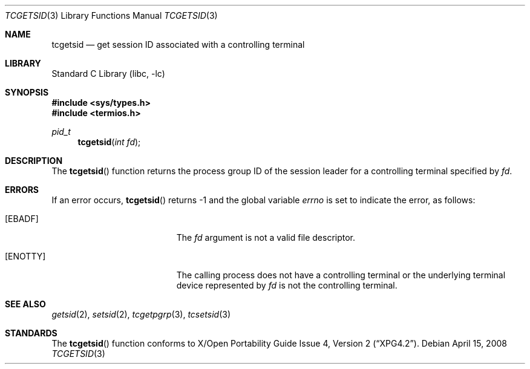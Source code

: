 .\" Copyright (c) 2008 David Xu <davidxu@FreeBSD.org>
.\" All rights reserved.
.\"
.\" Redistribution and use in source and binary forms, with or without
.\" modification, are permitted provided that the following conditions
.\" are met:
.\" 1. Redistributions of source code must retain the above copyright
.\"    notice, this list of conditions and the following disclaimer.
.\" 2. Redistributions in binary form must reproduce the above copyright
.\"    notice, this list of conditions and the following disclaimer in the
.\"    documentation and/or other materials provided with the distribution.
.\"
.\" THIS SOFTWARE IS PROVIDED BY THE REGENTS AND CONTRIBUTORS ``AS IS'' AND
.\" ANY EXPRESS OR IMPLIED WARRANTIES, INCLUDING, BUT NOT LIMITED TO, THE
.\" IMPLIED WARRANTIES OF MERCHANTABILITY AND FITNESS FOR A PARTICULAR PURPOSE
.\" ARE DISCLAIMED.  IN NO EVENT SHALL THE REGENTS OR CONTRIBUTORS BE LIABLE
.\" FOR ANY DIRECT, INDIRECT, INCIDENTAL, SPECIAL, EXEMPLARY, OR CONSEQUENTIAL
.\" DAMAGES (INCLUDING, BUT NOT LIMITED TO, PROCUREMENT OF SUBSTITUTE GOODS
.\" OR SERVICES; LOSS OF USE, DATA, OR PROFITS; OR BUSINESS INTERRUPTION)
.\" HOWEVER CAUSED AND ON ANY THEORY OF LIABILITY, WHETHER IN CONTRACT, STRICT
.\" LIABILITY, OR TORT (INCLUDING NEGLIGENCE OR OTHERWISE) ARISING IN ANY WAY
.\" OUT OF THE USE OF THIS SOFTWARE, EVEN IF ADVISED OF THE POSSIBILITY OF
.\" SUCH DAMAGE.
.\"
.\" $FreeBSD: releng/10.3/lib/libc/gen/tcgetsid.3 208291 2010-05-19 08:57:53Z uqs $
.\"
.Dd April 15, 2008
.Dt TCGETSID 3
.Os
.Sh NAME
.Nm tcgetsid
.Nd get session ID associated with a controlling terminal
.Sh LIBRARY
.Lb libc
.Sh SYNOPSIS
.In sys/types.h
.In termios.h
.Ft pid_t
.Fn tcgetsid "int fd"
.Sh DESCRIPTION
The
.Fn tcgetsid
function returns the process group ID of the session leader for a
controlling terminal specified by
.Fa fd .
.Sh ERRORS
If an error occurs,
.Fn tcgetsid
returns -1 and the global variable
.Va errno
is set to indicate the error, as follows:
.Bl -tag -width Er
.It Bq Er EBADF
The
.Fa fd
argument is not a valid file descriptor.
.It Bq Er ENOTTY
The calling process does not have a controlling terminal or the
underlying terminal device represented by
.Fa fd
is not the controlling terminal.
.El
.Sh SEE ALSO
.Xr getsid 2 ,
.Xr setsid 2 ,
.Xr tcgetpgrp 3 ,
.Xr tcsetsid 3
.Sh STANDARDS
The
.Fn tcgetsid
function conforms to
.St -xpg4.2 .
